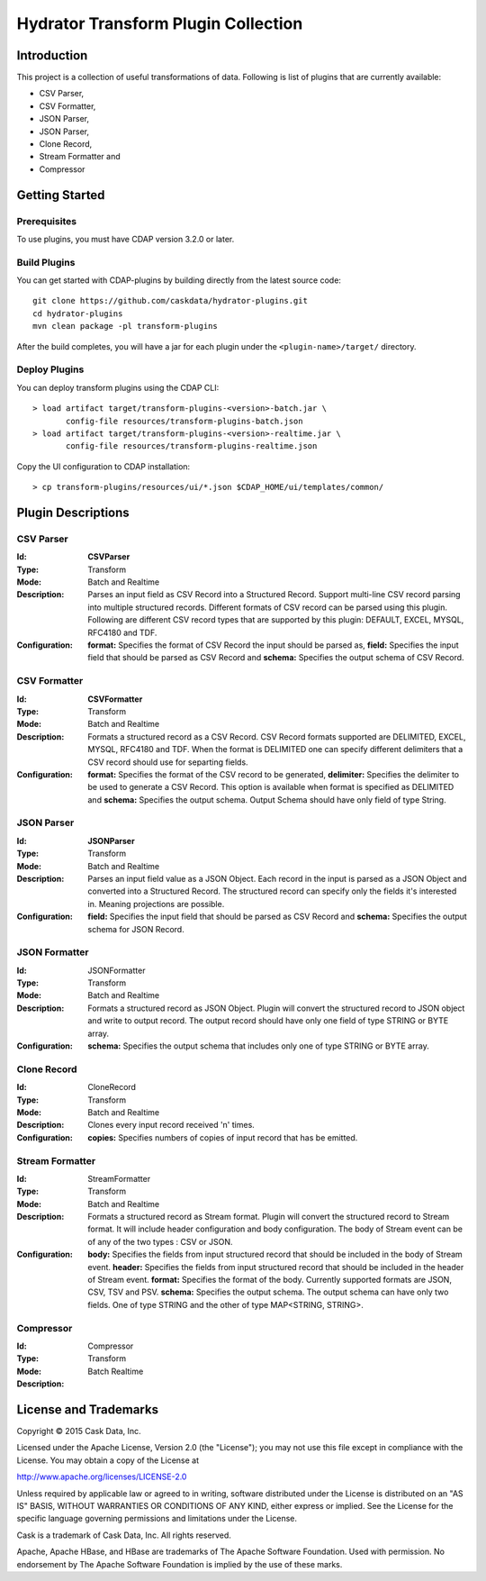 ====================================
Hydrator Transform Plugin Collection
====================================

Introduction
============

This project is a collection of useful transformations of data. Following is list of plugins
that are currently available:

- CSV Parser,
- CSV Formatter,
- JSON Parser,
- JSON Parser,
- Clone Record,
- Stream Formatter and
- Compressor

Getting Started
===============

Prerequisites
-------------

To use plugins, you must have CDAP version 3.2.0 or later. 
  
Build Plugins
-------------

You can get started with CDAP-plugins by building directly from the latest source code::

  git clone https://github.com/caskdata/hydrator-plugins.git
  cd hydrator-plugins
  mvn clean package -pl transform-plugins

After the build completes, you will have a jar for each plugin under the
``<plugin-name>/target/`` directory.

Deploy Plugins
--------------

You can deploy transform plugins using the CDAP CLI::

  > load artifact target/transform-plugins-<version>-batch.jar \
         config-file resources/transform-plugins-batch.json
  > load artifact target/transform-plugins-<version>-realtime.jar \
         config-file resources/transform-plugins-realtime.json

Copy the UI configuration to CDAP installation::

  > cp transform-plugins/resources/ui/*.json $CDAP_HOME/ui/templates/common/

Plugin Descriptions
===================

CSV Parser
----------

:Id:
  **CSVParser**
:Type:
  Transform
:Mode:
  Batch and
  Realtime
:Description:
  Parses an input field as CSV Record into a Structured Record. Support multi-line CSV record parsing 
  into multiple structured records. Different formats of CSV record can be parsed using this plugin. 
  Following are different CSV record types that are supported by this plugin: DEFAULT, EXCEL, MYSQL, RFC4180 and TDF.
:Configuration:
  **format:** Specifies the format of CSV Record the input should be parsed as, 
  **field:** Specifies the input field that should be parsed as CSV Record and
  **schema:** Specifies the output schema of CSV Record.
  
CSV Formatter
-------------

:Id:
  **CSVFormatter**
:Type:
  Transform
:Mode:
  Batch and
  Realtime
:Description:
  Formats a structured record as a CSV Record. CSV Record formats supported are DELIMITED, EXCEL, MYSQL, RFC4180 and TDF. When the format is DELIMITED one can specify different delimiters that a CSV record should use for separting fields. 
:Configuration:
  **format:** Specifies the format of the CSV record to be generated,
  **delimiter:** Specifies the delimiter to be used to generate a CSV Record. This option is available when format is specified as DELIMITED and 
  **schema:** Specifies the output schema. Output Schema should have only field of type String. 

JSON Parser
-------------

:Id:
  **JSONParser**
:Type:
  Transform
:Mode:
  Batch and
  Realtime
:Description:
  Parses an input field value as a JSON Object. Each record in the input is parsed as a JSON Object and converted into a Structured Record. The structured record can specify only the fields it's interested in. Meaning projections are possible. 
:Configuration:
  **field:** Specifies the input field that should be parsed as CSV Record and
  **schema:** Specifies the output schema for JSON Record.

JSON Formatter
-------------

:Id:
  JSONFormatter
:Type:
  Transform
:Mode:
  Batch and 
  Realtime
:Description:
  Formats a structured record as JSON Object. Plugin will convert the structured record to JSON object and write to output record. The output record should have only one field of type STRING or BYTE array.
:Configuration:
  **schema:** Specifies the output schema that includes only one of type STRING or BYTE array. 

Clone Record
-------------

:Id:
  CloneRecord
:Type:
  Transform
:Mode:
  Batch and
  Realtime
:Description:
  Clones every input record received 'n' times.
:Configuration:
  **copies:** Specifies numbers of copies of input record that has be emitted. 

Stream Formatter
-------------

:Id:
  StreamFormatter
:Type:
  Transform
:Mode:
  Batch and
  Realtime
:Description:
  Formats a structured record as Stream format. Plugin will convert the structured record to Stream format. It will include header configuration and body configuration. The body of Stream event can be of any of the two types : CSV or JSON.
:Configuration:
  **body:** Specifies the fields from input structured record that should be included in the body of Stream event. 
  **header:** Specifies the fields from input structured record that should be included in the header of Stream event. 
  **format:** Specifies the format of the body. Currently supported formats are JSON, CSV, TSV and PSV.
  **schema:** Specifies the output schema. The output schema can have only two fields. One of type STRING and the other of type MAP<STRING, STRING>.

Compressor
-------------

:Id:
  Compressor
:Type:
  Transform
:Mode:
  Batch
  Realtime
:Description:

License and Trademarks
======================

Copyright © 2015 Cask Data, Inc.

Licensed under the Apache License, Version 2.0 (the "License"); you may not use this file except
in compliance with the License. You may obtain a copy of the License at

http://www.apache.org/licenses/LICENSE-2.0

Unless required by applicable law or agreed to in writing, software distributed under the 
License is distributed on an "AS IS" BASIS, WITHOUT WARRANTIES OR CONDITIONS OF ANY KIND, 
either express or implied. See the License for the specific language governing permissions 
and limitations under the License.

Cask is a trademark of Cask Data, Inc. All rights reserved.

Apache, Apache HBase, and HBase are trademarks of The Apache Software Foundation. Used with
permission. No endorsement by The Apache Software Foundation is implied by the use of these marks.

